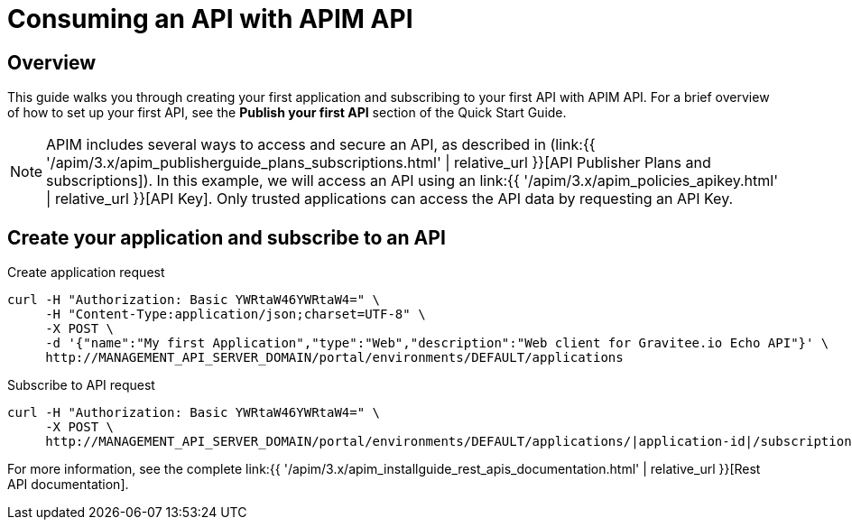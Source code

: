 = Consuming an API with APIM API
:page-sidebar: apim_3_x_sidebar
:page-permalink: apim/3.x/apim_quickstart_consume_api.html
:page-folder: apim/quickstart
:page-layout: apim3x

== Overview

This guide walks you through creating your first application and subscribing to your first API with APIM API. For a brief overview of how to set up your first API, see the *Publish your first API* section of the Quick Start Guide.

NOTE: APIM includes several ways to access and secure an API, as described in (link:{{ '/apim/3.x/apim_publisherguide_plans_subscriptions.html' | relative_url }}[API Publisher Plans and subscriptions]).
In this example, we will access an API using an link:{{ '/apim/3.x/apim_policies_apikey.html' | relative_url }}[API Key].
Only trusted applications can access the API data by requesting an API Key.

== Create your application and subscribe to an API

Create application request::
[source]
----
curl -H "Authorization: Basic YWRtaW46YWRtaW4=" \
     -H "Content-Type:application/json;charset=UTF-8" \
     -X POST \
     -d '{"name":"My first Application","type":"Web","description":"Web client for Gravitee.io Echo API"}' \
     http://MANAGEMENT_API_SERVER_DOMAIN/portal/environments/DEFAULT/applications
----

Subscribe to API request::
[source]
----
curl -H "Authorization: Basic YWRtaW46YWRtaW4=" \
     -X POST \
     http://MANAGEMENT_API_SERVER_DOMAIN/portal/environments/DEFAULT/applications/|application-id|/subscriptions/?plan=|plan-id|
----

For more information, see the complete link:{{ '/apim/3.x/apim_installguide_rest_apis_documentation.html' | relative_url }}[Rest API documentation].
